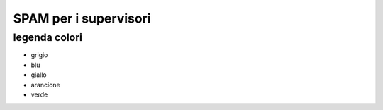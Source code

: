 SPAM per i supervisori
======================


legenda colori
--------------

* grigio
* blu
* giallo
* arancione
* verde

